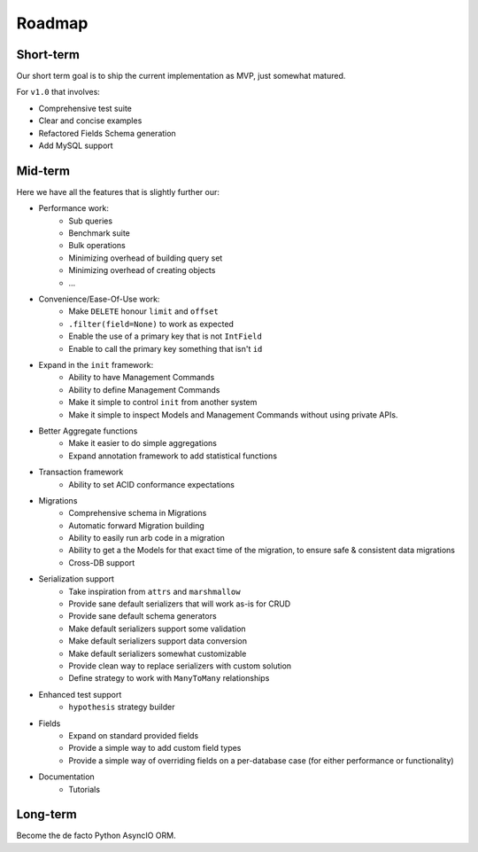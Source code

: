 =======
Roadmap
=======

Short-term
==========

Our short term goal is to ship the current implementation as MVP, just somewhat matured.

For ``v1.0`` that involves:

* Comprehensive test suite
* Clear and concise examples
* Refactored Fields Schema generation
* Add MySQL support

Mid-term
========

Here we have all the features that is slightly further our:

* Performance work:
    * Sub queries
    * Benchmark suite
    * Bulk operations
    * Minimizing overhead of building query set
    * Minimizing overhead of creating objects
    * ...

* Convenience/Ease-Of-Use work:
    * Make ``DELETE`` honour ``limit`` and ``offset``
    * ``.filter(field=None)`` to work as expected
    * Enable the use of a primary key that is not ``IntField``
    * Enable to call the primary key something that isn't ``id``

* Expand in the ``init`` framework:
    * Ability to have Management Commands
    * Ability to define Management Commands
    * Make it simple to control ``init`` from another system
    * Make it simple to inspect Models and Management Commands without using private APIs.

* Better Aggregate functions
    * Make it easier to do simple aggregations
    * Expand annotation framework to add statistical functions

* Transaction framework
    * Ability to set ACID conformance expectations

* Migrations
    * Comprehensive schema in Migrations
    * Automatic forward Migration building
    * Ability to easily run arb code in a migration
    * Ability to get a the Models for that exact time of the migration, to ensure safe & consistent data migrations
    * Cross-DB support

* Serialization support
    * Take inspiration from ``attrs`` and ``marshmallow``
    * Provide sane default serializers that will work as-is for CRUD
    * Provide sane default schema generators
    * Make default serializers support some validation
    * Make default serializers support data conversion
    * Make default serializers somewhat customizable
    * Provide clean way to replace serializers with custom solution
    * Define strategy to work with ``ManyToMany`` relationships

* Enhanced test support
    * ``hypothesis`` strategy builder

* Fields
    * Expand on standard provided fields
    * Provide a simple way to add custom field types
    * Provide a simple way of overriding fields on a per-database case
      (for either performance or functionality)

* Documentation
    * Tutorials

Long-term
=========

Become the de facto Python AsyncIO ORM.
